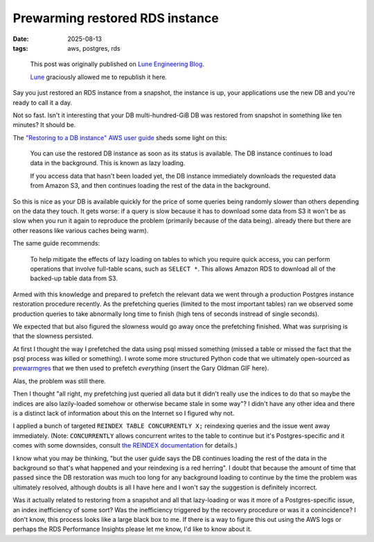 ================================
Prewarming restored RDS instance
================================

:date: 2025-08-13
:tags: aws, postgres, rds

..

    This post was originally published on `Lune Engineering Blog
    <https://eng.lune.co/posts/2025/08/11/prewarming-restored-rds-instance/>`_.

    `Lune <https://lune.co>`_ graciously allowed me to republish it here.


Say you just restored an RDS instance from a snapshot, the instance is
up, your applications use the new DB and you're ready to call it a day.

Not so fast. Isn't it interesting that your DB multi-hundred-GiB DB was
restored from snapshot in something like ten minutes? It should be.

The `"Restoring to a DB instance" AWS user
guide <https://docs.aws.amazon.com/AmazonRDS/latest/UserGuide/USER_RestoreFromSnapshot.html>`__
sheds some light on this:

    You can use the restored DB instance as soon as its status is
    available. The DB instance continues to load data in the background.
    This is known as lazy loading.

    If you access data that hasn't been loaded yet, the DB instance
    immediately downloads the requested data from Amazon S3, and then
    continues loading the rest of the data in the background.

So this is nice as your DB is available quickly for the price of some
queries being randomly slower than others depending on the data they
touch. It gets worse: if a query is slow because it has to download some
data from S3 it won't be as slow when you run it again to reproduce the
problem (primarily because of the data being). already there but there
are other reasons like various caches being warm).

The same guide recommends:

    To help mitigate the effects of lazy loading on tables to which you
    require quick access, you can perform operations that involve
    full-table scans, such as ``SELECT *``. This allows Amazon RDS to
    download all of the backed-up table data from S3.

Armed with this knowledge and prepared to prefetch the relevant data we
went through a production Postgres instance restoration procedure
recently. As the prefetching queries (limited to the most important
tables) ran we observed some production queries to take abnormally long
time to finish (high tens of seconds instread of single seconds).

We expected that but also figured the slowness would go away once the
prefetching finished. What was surprising is that the slowness
persisted.

At first I thought the way I prefetched the data using psql missed
something (missed a table or missed the fact that the psql process was
killed or something). I wrote some more structured Python code that we
ultimately open-sourced as
`prewarmgres <https://github.com/lune-climate/prewarmgres>`__ that we
then used to prefetch *everything* (insert the Gary Oldman GIF here).

Alas, the problem was still there.

Then I thought "all right, my prefetching just queried all data but it
didn't really use the indices to do that so maybe the indices are also
lazily-loaded somehow or otherwise became stale in some way"? I didn't
have any other idea and there is a distinct lack of information about
this on the Internet so I figured why not.

I applied a bunch of targeted ``REINDEX TABLE CONCURRENTLY X;``
reindexing queries and the issue went away immediately. (Note:
``CONCURRENTLY`` allows concurrent writes to the table to continue but
it's Postgres-specific and it comes with some downsides, consult `the
REINDEX documentation <https://www.postgresql.org/docs/current/sql-reindex.html>`__
for details.)

I know what you may be thinking, "but the user guide says the DB
continues loading the rest of the data in the background so that's what
happened and your reindexing is a red herring". I doubt that because the
amount of time that passed since the DB restoration was much too long
for any background loading to continue by the time the problem was
ultimately resolved, although doubts is all I have here and I won't say
the suggestion is definitely incorrect.

Was it actually related to restoring from a snapshot and all that
lazy-loading or was it more of a Postgres-specific issue, an index
inefficiency of some sort? Was the inefficiency triggered by the
recovery procedure or was it a conincidence? I don't know, this process
looks like a large black box to me. If there is a way to figure this out
using the AWS logs or perhaps the RDS Performance Insights please let me
know, I'd like to know about it.
